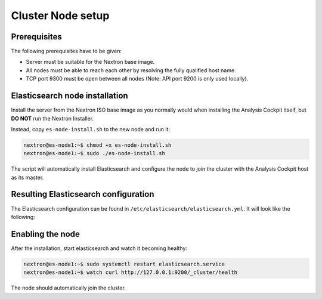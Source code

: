 .. index:: Nodes

Cluster Node setup
==================

Prerequisites
~~~~~~~~~~~~~

The following prerequisites have to be given:

* Server must be suitable for the Nextron base image.

* All nodes must be able to reach each other by resolving the fully qualified host name.

* TCP port 9300 must be open between all nodes (Note: API port 9200 is only used locally).

Elasticsearch node installation
~~~~~~~~~~~~~~~~~~~~~~~~~~~~~~~

Install the server from the Nextron ISO base image as you normally would
when installing the Analysis Cockpit itself, but **DO NOT** run the Nextron Installer.

Instead, copy ``es-node-install.sh`` to the new node and run it:

.. code-block:: console

    nextron@es-node1:~$ chmod +x es-node-install.sh
    nextron@es-node1:~$ sudo ./es-node-install.sh

The script will automatically install Elasticsearch and configure the node to
join the cluster with the Analysis Cockpit host as its master.

Resulting Elasticsearch configuration
~~~~~~~~~~~~~~~~~~~~~~~~~~~~~~~~~~~~~

The Elasticsearch configuration can be found in ``/etc/elasticsearch/elasticsearch.yml``.
It will look like the following:

.. code-block:: yaml
    :linenos:

    cluster.name: elasticsearch
    cluster.routing.allocation.exclude._name: elastic-test-01.nextron
    path.data: /var/lib/elasticsearch
    path.logs: /var/log/elasticsearch
    node.roles: [ data, ingest ]
    http.host: _local:ipv4_
    transport.host: _site:ipv4_
    discovery.seed_hosts: [ elastic-test-01.nextron ]
    discovery.zen.minimum_master_nodes: 1
    xpack.security.transport.ssl.enabled: true
    xpack.security.transport.ssl.verification_mode: certificate
    xpack.security.transport.ssl.client_authentication: required
    xpack.security.transport.ssl.keystore.path: elastic-certificates.p12
    xpack.security.transport.ssl.truststore.path: elastic-certificates.p12

Enabling the node
~~~~~~~~~~~~~~~~~

After the installation, start elasticsearch and watch it becoming healthy:

.. code-block:: console

    nextron@es-node1:~$ sudo systemctl restart elasticsearch.service
    nextron@es-node1:~$ watch curl http://127.0.0.1:9200/_cluster/health

The node should automatically join the cluster.
